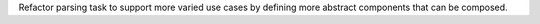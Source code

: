 Refactor parsing task to support more varied use cases by defining more abstract components that can be composed.
